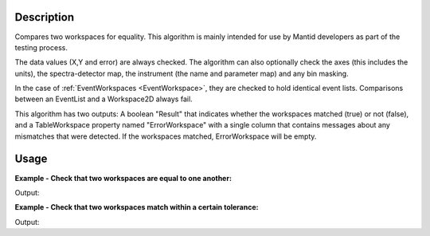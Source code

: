 
.. algorithm::

.. summary::

.. alias::

.. properties::

Description
-----------

Compares two workspaces for equality. This algorithm is mainly intended
for use by Mantid developers as part of the testing process.

The data values (X,Y and error) are always checked. The algorithm can
also optionally check the axes (this includes the units), the
spectra-detector map, the instrument (the name and parameter map) and
any bin masking.

In the case of :ref:`EventWorkspaces <EventWorkspace>`, they are checked to
hold identical event lists. Comparisons between an EventList and a
Workspace2D always fail.

This algorithm has two outputs: A boolean "Result" that indicates whether
the workspaces matched (true) or not (false), and a TableWorkspace property
named "ErrorWorkspace" with a single column that contains messages about any
mismatches that were detected. If the workspaces matched, ErrorWorkspace will
be empty.


Usage
-----

**Example - Check that two workspaces are equal to one another:**  

.. testcode:: ExCompareWorkspacesSimple

    dataX = [0,1,2,3,4,5,6,7,8,9]
    dataY = [1,1,1,1,1,1,1,1,1]
    ws1 = CreateWorkspace(dataX, dataY)

    #create a copy of the workspace
    ws2 = CloneWorkspace(ws1)

    (result, errors) = CheckWorkspacesMatch(ws1, ws2)

    print "Result:", result
    print errors.rowCount()


Output:

.. testoutput:: ExCompareWorkspacesSimple

    Result: True
    0


**Example - Check that two workspaces match within a certain tolerance:**  

.. testcode:: ExCompareWorkspacesTolerance

    import numpy as np

    # Create a workspace with some simple data
    dataX = range(0,20)
    dataY1 = np.sin(dataX)
    ws1 = CreateWorkspace(dataX, dataY1)

    # Create a similar workspace, but with added noise
    dataY2 = np.sin(dataX) + 0.1*np.random.random_sample(len(dataX))
    ws2 = CreateWorkspace(dataX, dataY2)

    (result, errors) = CheckWorkspacesMatch(ws1, ws2) # Fails, they're not the same
    print "Result:", result
    print "Displaying", errors.rowCount(), "errors:"
    for row in errors: print row

    (result, errors) = CheckWorkspacesMatch(ws1, ws2, Tolerance=0.1) # Passes, they're close enough
    print "Result:", result
    print "Displaying", errors.rowCount(), "errors:"
    for row in errors: print row


Output:

.. testoutput:: ExCompareWorkspacesTolerance

    Result: False
    Displaying 2 errors:
    {'Error Message': 'Data mismatch'}
    {'Error Message': 'The workspaces did not match'}
    Result: True
    Displaying 0 errors:


.. categories::

.. sourcelink::

